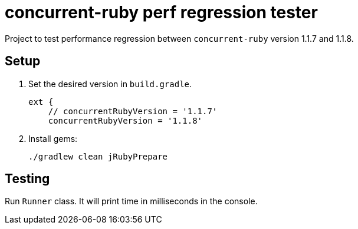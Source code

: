 = concurrent-ruby perf regression tester

Project to test performance regression between `concurrent-ruby` version 1.1.7 and 1.1.8.

== Setup

. Set the desired version in `build.gradle`.
+
```groovy
ext {
    // concurrentRubyVersion = '1.1.7'
    concurrentRubyVersion = '1.1.8'
```

. Install gems:

 ./gradlew clean jRubyPrepare 

== Testing

Run `Runner` class.
It will print time in milliseconds in the console.
